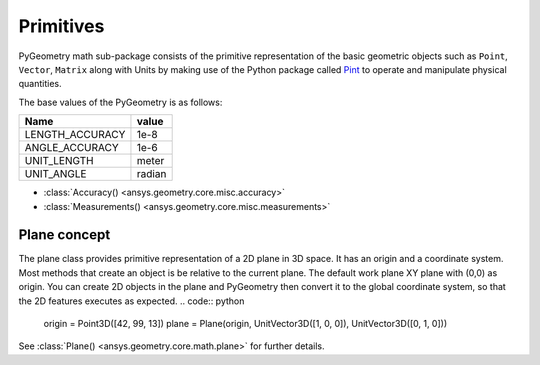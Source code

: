 .. _ref_primitives:

Primitives
**********

PyGeometry math sub-package consists of the primitive representation of the basic geometric
objects such as ``Point``, ``Vector``, ``Matrix`` along with Units by making use of the
Python package called `Pint <https://github.com/hgrecco/pint>`_ to 
operate and manipulate physical quantities.

The base values of the PyGeometry is as follows:

+-------------------+---------+ 
| Name              | value   |
+===================+=========+
| LENGTH_ACCURACY   | 1e-8    |
+-------------------+---------+  
| ANGLE_ACCURACY    | 1e-6    |
+-------------------+---------+ 
| UNIT_LENGTH       | meter   |
+-------------------+---------+ 
| UNIT_ANGLE        | radian  |
+-------------------+---------+ 

* :class:`Accuracy() <ansys.geometry.core.misc.accuracy>`
* :class:`Measurements() <ansys.geometry.core.misc.measurements>`

Plane concept
-------------

The plane class provides primitive representation of a 2D plane in 3D space. 
It has an origin and a coordinate system.
Most methods that create an object is be relative to the current plane.
The default work plane XY plane with (0,0) as origin. You can create 2D objects in the plane and 
PyGeometry then convert it to the global coordinate system, so that
the 2D features executes as expected.
.. code:: python

    origin = Point3D([42, 99, 13])
    plane = Plane(origin, UnitVector3D([1, 0, 0]), UnitVector3D([0, 1, 0]))

See :class:`Plane() <ansys.geometry.core.math.plane>` for further details.
